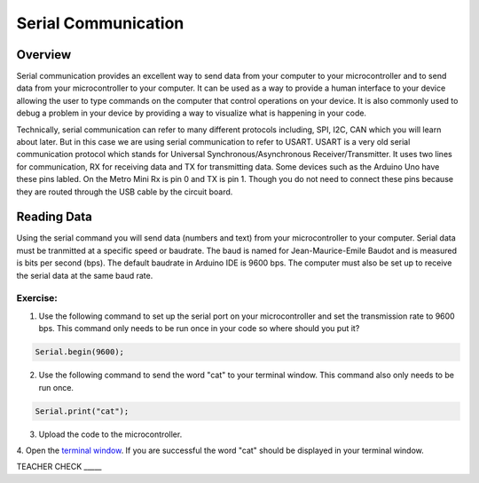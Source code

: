 Serial Communication
====================

Overview
--------

Serial communication provides an excellent way to send data from your computer to your microcontroller and to send data from your microcontroller to your computer. It can be used as a way to provide a human interface to your device allowing the user to type commands on the computer that control operations on your device. It is also commonly used to debug a problem in your device by providing a way to visualize what is happening in your code.

Technically, serial communication can refer to many different protocols including, SPI, I2C, CAN which you will learn about later. But in this case we are using serial communication to refer to USART. USART is a very old serial communication protocol which stands for Universal Synchronous/Asynchronous Receiver/Transmitter. It uses two lines for communication, RX for receiving data and TX for transmitting data. Some devices such as the Arduino Uno have these pins labled. On the Metro Mini Rx is pin 0 and TX is pin 1. Though you do not need to connect these pins because they are routed through the USB cable by the circuit board.

Reading Data
------------

Using the serial command you will send data (numbers and text) from your microcontroller to your computer. Serial data must be tranmitted at a specific speed or baudrate. The baud is named for Jean-Maurice-Emile Baudot and is measured is bits per second (bps). The default baudrate in Arduino IDE is 9600 bps. The computer must also be set up to receive the serial data at the same baud rate.

Exercise:
~~~~~~~~~

1. Use the following command to set up the serial port on your microcontroller and set the transmission rate to 9600 bps. This command only needs to be run once in your code so where should you put it?

.. code-block:: c

   Serial.begin(9600);

2. Use the following command to send the word "cat" to your terminal window. This command also only needs to be run once.

.. code-block:: c

   Serial.print("cat");

3. Upload the code to the microcontroller.
4. Open the  `terminal window <https://docs.google.com/document/d/1BmZbXzxnD2j17QToSZ9jeZmnP7burwfksfQq2v4zu-Y/edit#bookmark=id.t0c1bmp6om>`__. 
If you are successful the word "cat" should be displayed in your terminal window.

TEACHER CHECK \_\_\_\_\_

